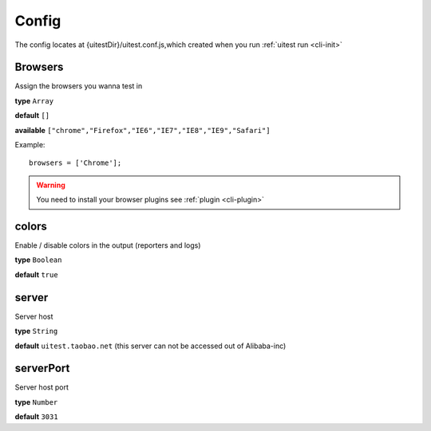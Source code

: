 .. _config:

.. index:: Config

============
Config
============


The config locates at {uitestDir}/uitest.conf.js,which created when you run :ref:`uitest run <cli-init>`

Browsers
--------

Assign the browsers you wanna test in

**type** ``Array``

**default** ``[]``

**available** ``["chrome","Firefox","IE6","IE7","IE8","IE9","Safari"]``

Example: ::

    browsers = ['Chrome'];

.. warning::

    You need to install your browser plugins see :ref:`plugin <cli-plugin>`

colors
------

Enable / disable colors in the output (reporters and logs)

**type** ``Boolean``

**default** ``true``

server
------

Server host

**type** ``String``

**default** ``uitest.taobao.net`` (this server can not be accessed out of Alibaba-inc)

serverPort
----------

Server host port

**type** ``Number``

**default** ``3031``




